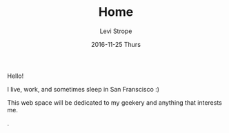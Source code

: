 #+TITLE:       Home
#+AUTHOR:      Levi Strope
#+EMAIL:       levi.strope@gmail.com
#+DATE:        2016-11-25 Thurs
#+URI:         /
#+DESCRIPTION: Personal website of Levi Strope
#+TAGS:        home
#+LANGUAGE:    en
#+OPTIONS:     H:3 num:nil toc:t \n:nil ::t |:t ^:nil -:nil f:t *:t <:t

Hello!

I live, work, and sometimes sleep in San Franscisco :)

This web space will be dedicated to my geekery and anything that interests me.


.
